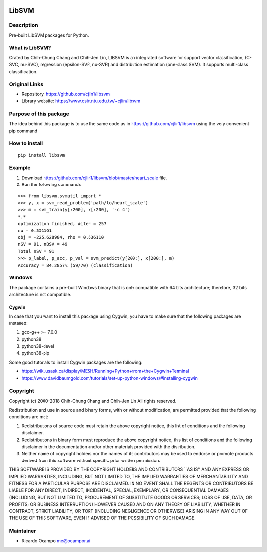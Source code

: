 .. -*- mode: rst -*-

|Travis|_ |PyPi|_

.. |Travis| image:: https://travis-ci.com/ocampor/libsvm.svg?branch=master
.. _Travis: https://travis-ci.com/ocampor/libsvm

.. |PyPi| image:: https://img.shields.io/pypi/dm/libsvm?color=blue   :alt: PyPI - Downloads
.. _PyPi: https://pypi.org/project/libsvm/

LibSVM
======

Description
-----------

Pre-built LibSVM packages for Python.

What is LibSVM?
---------------

Crated by Chih-Chung Chang and Chih-Jen Lin, LIBSVM is an integrated
software for support vector classification, (C-SVC, nu-SVC), regression
(epsilon-SVR, nu-SVR) and distribution estimation (one-class SVM). It
supports multi-class classification.

Original Links
--------------

-  Repository: https://github.com/cjlin1/libsvm
-  Library website: https://www.csie.ntu.edu.tw/~cjlin/libsvm

Purpose of this package
-----------------------

The idea behind this package is to use the same code as in
https://github.com/cjlin1/libsvm using the very convenient pip command

How to install
--------------

::

   pip install libsvm

Example
-------

1. Download https://github.com/cjlin1/libsvm/blob/master/heart_scale
   file.
2. Run the following commands

::

   >>> from libsvm.svmutil import *
   >>> y, x = svm_read_problem('path/to/heart_scale')
   >>> m = svm_train(y[:200], x[:200], '-c 4')
   *.*
   optimization finished, #iter = 257
   nu = 0.351161
   obj = -225.628984, rho = 0.636110
   nSV = 91, nBSV = 49
   Total nSV = 91
   >>> p_label, p_acc, p_val = svm_predict(y[200:], x[200:], m)
   Accuracy = 84.2857% (59/70) (classification)

Windows
-------

The package contains a pre-built Windows binary that is only compatible with 64 bits architecture; therefore,
32 bits architecture is not compatible.

Cygwin
______

In case that you want to install this package using Cygwin, you have to make sure that the
following packages are installed:

1. gcc-g++ >= 7.0.0
2. python38
3. python38-devel
4. python38-pip

Some good tutorials to install Cygwin packages are the following:

- https://wiki.usask.ca/display/MESH/Running+Python+from+the+Cygwin+Terminal
- https://www.davidbaumgold.com/tutorials/set-up-python-windows/#installing-cygwin

Copyright
---------

Copyright (c) 2000-2018 Chih-Chung Chang and Chih-Jen Lin All rights
reserved.

Redistribution and use in source and binary forms, with or without
modification, are permitted provided that the following conditions are
met:

1. Redistributions of source code must retain the above copyright
   notice, this list of conditions and the following disclaimer.

2. Redistributions in binary form must reproduce the above copyright
   notice, this list of conditions and the following disclaimer in the
   documentation and/or other materials provided with the distribution.

3. Neither name of copyright holders nor the names of its contributors
   may be used to endorse or promote products derived from this software
   without specific prior written permission.

THIS SOFTWARE IS PROVIDED BY THE COPYRIGHT HOLDERS AND CONTRIBUTORS
\``AS IS’’ AND ANY EXPRESS OR IMPLIED WARRANTIES, INCLUDING, BUT NOT
LIMITED TO, THE IMPLIED WARRANTIES OF MERCHANTABILITY AND FITNESS FOR A
PARTICULAR PURPOSE ARE DISCLAIMED. IN NO EVENT SHALL THE REGENTS OR
CONTRIBUTORS BE LIABLE FOR ANY DIRECT, INDIRECT, INCIDENTAL, SPECIAL,
EXEMPLARY, OR CONSEQUENTIAL DAMAGES (INCLUDING, BUT NOT LIMITED TO,
PROCUREMENT OF SUBSTITUTE GOODS OR SERVICES; LOSS OF USE, DATA, OR
PROFITS; OR BUSINESS INTERRUPTION) HOWEVER CAUSED AND ON ANY THEORY OF
LIABILITY, WHETHER IN CONTRACT, STRICT LIABILITY, OR TORT (INCLUDING
NEGLIGENCE OR OTHERWISE) ARISING IN ANY WAY OUT OF THE USE OF THIS
SOFTWARE, EVEN IF ADVISED OF THE POSSIBILITY OF SUCH DAMAGE.

Maintainer
----------

-  Ricardo Ocampo `me@ocampor.ai`_

.. _me@ocampor.ai: me@ocampor.ai
